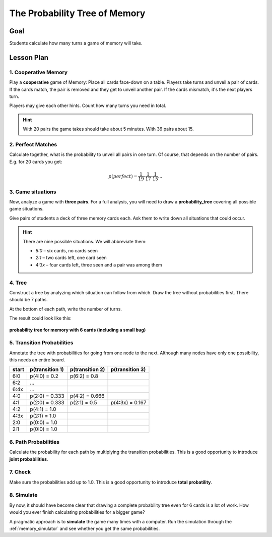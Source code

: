 
The Probability Tree of Memory
==============================

.. figure:: ../images/memory.jpg

Goal
----

Students calculate how many turns a game of memory will take.

Lesson Plan
-----------

1. Cooperative Memory
+++++++++++++++++++++

Play a **cooperative** game of Memory: Place all cards face-down on a table. Players take turns and unveil a pair of cards. If the cards match, the pair is removed and they get to unveil another pair.
If the cards mismatch, it's the next players turn.

Players may give each other hints. Count how many turns you need in total.

.. hint::

   With 20 pairs the game takes should take about 5 minutes. With 36 pairs about 15.

2. Perfect Matches
++++++++++++++++++

Calculate together, what is the probability to unveil all pairs in one turn.
Of course, that depends on the number of pairs. E.g. for 20 cards you get:

.. math::

   p(perfect) = \frac{1}{19} \cdot \frac{1}{17} \cdot \frac{1}{15} ...

3. Game situations
++++++++++++++++++

Now, analyze a game with **three pairs**.
For a full analysis, you will need to draw a **probability_tree** covering all possible game situations.

Give pairs of students a deck of three memory cards each.
Ask them to write down all situations that could occur.

.. hint::

   There are nine possible situations.
   We will abbreviate them:

   - `6:0` – six cards, no cards seen
   - `2:1` – two cards left, one card seen
   - `4:3x` – four cards left, three seen and a pair was among them

4. Tree
+++++++

Construct a tree by analyzing which situation can follow from which.
Draw the tree without probabilities first.
There should be 7 paths.

At the bottom of each path, write the number of turns.

The result could look like this:

.. figure:: ../images/memory_tree.jpg

**probability tree for memory with 6 cards (including a small bug)**

5. Transition Probabilities
+++++++++++++++++++++++++++

Annotate the tree with probabilities for going from one node to the next.
Although many nodes have only one possibility, this needs an entire board.

======== =============== =============== ===============
start    p(transition 1) p(transition 2) p(transition 3)
======== =============== =============== ===============
6:0      p(4:0) = 0.2    p(6:2) = 0.8
6:2      ...
6:4x     ...
4:0      p(2:0) = 0.333  p(4:2) = 0.666
4:1      p(2:0) = 0.333  p(2:1) = 0.5    p(4:3x) = 0.167
4:2      p(4:1) = 1.0
4:3x     p(2:1) = 1.0
2:0      p(0:0) = 1.0
2:1      p(0:0) = 1.0
======== =============== =============== ===============

6. Path Probabilities
+++++++++++++++++++++

Calculate the probability for each path by multiplying the transition probabilities.
This is a good opportunity to introduce **joint probabilities**.

7. Check
++++++++

Make sure the probabilities add up to 1.0.
This is a good opportunity to introduce **total probatility**.

8. Simulate
+++++++++++

By now, it should have become clear that drawing a complete probability tree even for 6 cards is a lot of work. How would you ever finish calculating probabilities for a bigger game?

A pragmatic approach is to **simulate** the game many times with a computer.
Run the simulation through the :ref:`memory_simulator` and see whether you get the same probabilities.
